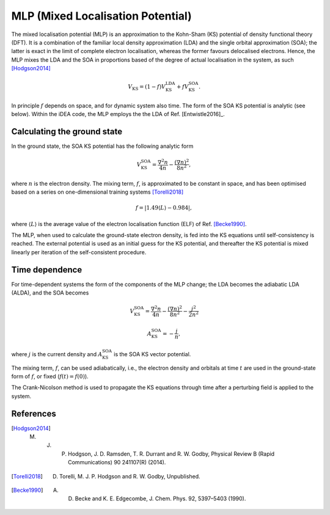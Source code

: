 MLP (Mixed Localisation Potential)
==================================

The mixed localisation potential (MLP) is an approximation to the Kohn-Sham (KS) potential of density functional theory (DFT). It is a combination of the familiar local density approximation (LDA) and the single orbital approximation (SOA); the latter is exact in the limit of complete electron localisation, whereas the former favours delocalised electrons. Hence, the MLP mixes the LDA and the SOA in proportions based of the degree of actual localisation in the system, as such [Hodgson2014]_

.. math:: V_{\mathrm{KS}} = (1- f)V^{\mathrm{LDA}}_{\mathrm{KS}} + f V^{\mathrm{SOA}}_{\mathrm{KS}}.

In principle :math:`f` depends on space, and for dynamic system also time. The form of the SOA KS potential is analytic (see below). Within the iDEA code, the MLP employs the the LDA of Ref. [Entwistle2016]_.

Calculating the ground state
----------------------------

In the ground state, the SOA KS potential has the following analytic form

.. math:: V^{\mathrm{SOA}}_{\mathrm{KS}} = \frac{\nabla^2 n}{4 n} - \frac{(\nabla n)^2}{8 n^2},

where :math:`n` is the electron density. The mixing term, :math:`f`, is approximated to be constant in space, and has been optimised based on a series on one-dimensional training systems [Torelli2018]_

.. math:: f = \left | 1.49 \left \langle L \right \rangle - 0.984 \right | ,

where :math:`\left \langle L \right \rangle` is the average value of the electron localisation function (ELF) of Ref. [Becke1990]_.

The MLP, when used to calculate the ground-state electron density, is fed into the KS equations until self-consistency is reached. The external potential is used as an initial guess for the KS potential, and thereafter the KS potential is mixed linearly per iteration of the self-consistent procedure. 

Time dependence
---------------

For time-dependent systems the form of the components of the MLP change; the LDA becomes the adiabatic LDA (ALDA), and the SOA becomes

.. math:: V^{\mathrm{SOA}}_{\mathrm{KS}} = \frac{\nabla^2 n}{4 n} - \frac{(\nabla n)^2}{8 n^2} - \frac{j^2}{2 n^2}

.. math:: A^{\mathrm{SOA}}_{\mathrm{KS}} = - \frac{j}{n},

where :math:`j` is the current density and :math:`A^{\mathrm{SOA}}_{\mathrm{KS}}` is the SOA KS vector potential.

The mixing term, :math:`f`, can be used adiabatically, i.e., the electron density and orbitals at time :math:`t` are used in the ground-state form of :math:`f`, or fixed (:math:`f(t) = f(0)`). 

The Crank-Nicolson method is used to propagate the KS equations through time after a perturbing field is applied to the system.

References
----------

.. [Hodgson2014]  M. J. P. Hodgson, J. D. Ramsden, T. R. Durrant and R. W. Godby, Physical Review B (Rapid Communications) 90 241107(R) (2014).

.. [Torelli2018] D. Torelli, M. J. P. Hodgson and R. W. Godby, Unpublished.

.. [Becke1990] A. D. Becke and K. E. Edgecombe, J. Chem. Phys. 92, 5397–5403 (1990).
